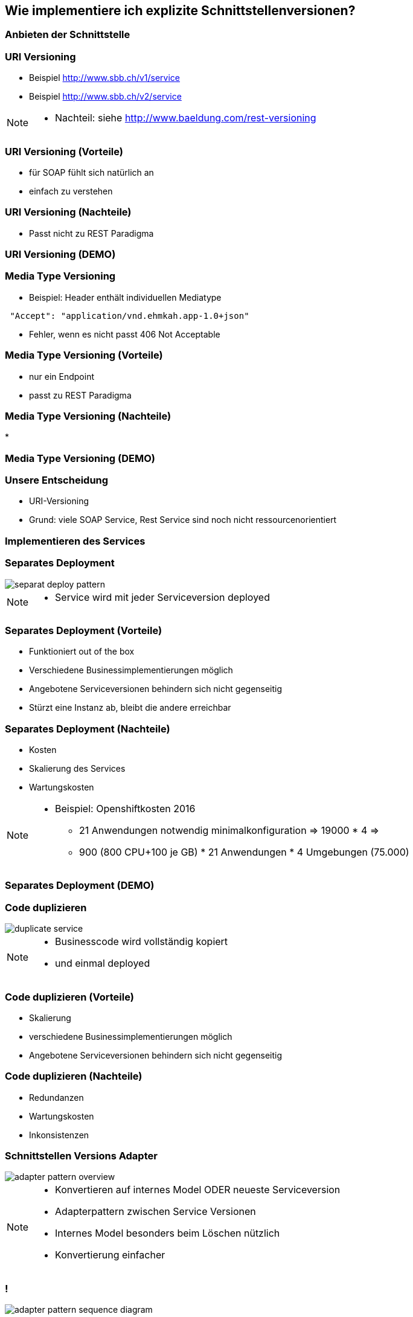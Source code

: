 == Wie implementiere ich explizite Schnittstellenversionen?

=== Anbieten der Schnittstelle

=== URI Versioning

[%step]
* Beispiel http://www.sbb.ch/v1/service
* Beispiel http://www.sbb.ch/v2/service

[NOTE.speaker]
--
* Nachteil: siehe http://www.baeldung.com/rest-versioning
--

=== URI Versioning (Vorteile)

[%step]
* für SOAP fühlt sich natürlich an
* einfach zu verstehen

=== URI Versioning (Nachteile)

[%step]
* Passt nicht zu REST Paradigma

=== URI Versioning (DEMO)

//[source, java]
//----
//@Bean("endpointServiceV1")
//  public Endpoint endpointServiceV1(SpringBus springBus) {
//    EndpointImpl result = new EndpointImpl(springBus, serviceV1);
//    result.setWsdlLocation("classpath:/wsdl/serviceDefinitionV1.wsdl");
//    result.publish("/v1/service");
//
//    return result;
//  }
//----


//=== !
//
//video::uri_versioning_demo.mp4[options=autoplay]


=== Media Type Versioning

* Beispiel: Header enthält individuellen Mediatype

[source]
----
 "Accept": "application/vnd.ehmkah.app-1.0+json"
----

* Fehler, wenn es nicht passt 406 Not Acceptable

//=== Media Type Versioning (DEMO)
//
//* DEMO (rest_service_impl_media_type_versioning)
//[source, java]
//----
//@RequestMapping(method = RequestMethod.GET, produces = "application/vnd.ehmkah.app-1.0+json")
//  public ResponseEntity<List<Object>> list(
//          @ApiParam(value = "Tags used to filter the result")
//  ...
//----

=== Media Type Versioning (Vorteile)

[%step]
* nur ein Endpoint
* passt zu REST Paradigma

=== Media Type Versioning (Nachteile)

[%step]
*

=== Media Type Versioning (DEMO)

//video::media_type_versioning_demo.mp4[options=autoplay]

=== Unsere Entscheidung

[%step]
* URI-Versioning
* Grund: viele SOAP Service, Rest Service sind noch nicht ressourcenorientiert

=== Implementieren des Services

=== Separates Deployment

image::separat_deploy_pattern.png[]

[NOTE.speaker]
--
* Service wird mit jeder Serviceversion deployed
--

=== Separates Deployment (Vorteile)

[%step]
* Funktioniert out of the box
* Verschiedene Businessimplementierungen möglich
* Angebotene Serviceversionen behindern sich nicht gegenseitig
* Stürzt eine Instanz ab, bleibt die andere erreichbar

=== Separates Deployment (Nachteile)

[%step]
* Kosten
* Skalierung des Services
* Wartungskosten

[NOTE.speaker]
--
* Beispiel: Openshiftkosten 2016
** 21 Anwendungen notwendig minimalkonfiguration => 19000 * 4 =>
** 900 (800 CPU+100 je GB) * 21 Anwendungen * 4 Umgebungen (75.000)
--


=== Separates Deployment (DEMO)

//video::self_contained_deploying_pattern_demo.mp4[options=autoplay]

=== Code duplizieren

image::duplicate_service.png[]

[NOTE.speaker]
--
* Businesscode wird vollständig kopiert
* und einmal deployed
--

=== Code duplizieren (Vorteile)

[%step]
* Skalierung
* verschiedene Businessimplementierungen möglich
* Angebotene Serviceversionen behindern sich nicht gegenseitig

=== Code duplizieren (Nachteile)

[%step]
* Redundanzen
* Wartungskosten
* Inkonsistenzen

=== Schnittstellen Versions Adapter

image::adapter_pattern_overview.png[]

[NOTE.speaker]
--
* Konvertieren auf internes Model ODER neueste Serviceversion
* Adapterpattern zwischen Service Versionen
* Internes Model besonders beim Löschen nützlich
* Konvertierung einfacher
--

=== !

image::adapter_pattern_sequence_diagram.png[]

=== Schnittstellen Versions Adapter (Vorteile)

[%step]
* Skalierung
* Businessimplementierung nur einmal

=== Schnittstellen Versions Adapter (Nachteile)

[%step]
* Angebotene Serviceversionen können sich gegenseitig beeinflussen
* grössere Änderungen am implementierten Prozess sind schwierig

=== Schnittstellen Versions Adapter (Modelmapper)

[%step]
* Einsatz einer Bibliothek, die automatisch Klassen in einander konvertiert
* Beispielbibliotheken: modelmapper, dozzer,

=== Schnittstellen Versions Adapter (Modelmapper) Vorteile

[%step]
* geeignet für einfache Schnittstellen
* schnell aufgesetzt

=== Schnittstellen Versions Adapter (Modelmapper) Nachteile

[%step]
* Probleme bei Typhierachien
* Mappingmechanismus nicht durchschaubar
* Manuelle Anpassungen am Mapping kompliziert
* Teilweise Performanceprobleme
* Konvertierung müsste getestet werden

[NOTE.speaker]
--
* War unser erster Versuch (mit Modelmapper, dozer)
--

=== Schnittstellen Versions Adapter (Modelmapper) DEMO

//.Converter.map
//[source,java]
//----
//private ModelMapper modelMapper = new ModelMapper();
//
//    public com.ehmkah.services.gardening.RequestType map(RequestType requestV1) {
//      com.ehmkah.services.gardening.RequestType result =
//      modelMapper.map(requestV1, com.ehmkah.services.gardening.RequestType.class);
//
//      return result;
//    }
//----

//=== !
//
//video::adapter_modelmapper_pattern_demo.mp4[options=autoplay]

=== Schnittstellen Versions Adapter (händisch)

=== Schnittstellen Versions Adapter (händisch) (Vorteile)

[%step]
* verständlich
* flexibel

=== Schnittstellen Versions Adapter (händisch) (Nachteile)

[%step]
* aufwending und fehleranfällig
* mit Generator akzeptabel

=== Schnittstellen Versions Adapter (händisch) (DEMO)

//
//.Converter.map
//[source,java]
//----
//public com.ehmkah.services.gardening.RequestType map(RequestType requestV1) {
//    com.ehmkah.services.gardening.RequestType result =
//    new com.ehmkah.services.gardening.RequestType();
//    result.setSpeciesOne(requestV1.getSpeciesOne());
//    result.setSpeciesTwo(requestV1.getSpeciesTwo());
//
//    return result;
//  }
//----
//
//=== !
//
//video::adapter_pattern_manual_demo.mp4[options=autoplay]

//=== Adapterpattern zwischen Versionen eines Services (händisch)
//
//* Einsatz eines Generators (und manuelles nachziehen der Änderungen)
//[NOTE.speaker]
//--
//* wir generieren den Mapper mit Javapoet und Java Reflektions
//* passen an, wenn generiertes Mapping nicht passt
//--

=== Unser Entscheidung

[%step]
* Einsatz: Schnittstellen Versions Adapter mit Generator
* Grund: haben wir die beste Kontrolle und wir haben einen Generator

//=== Soap Message dispatcher?
//
//
//und noch so nen anderes Ding von IBM /ORacle???